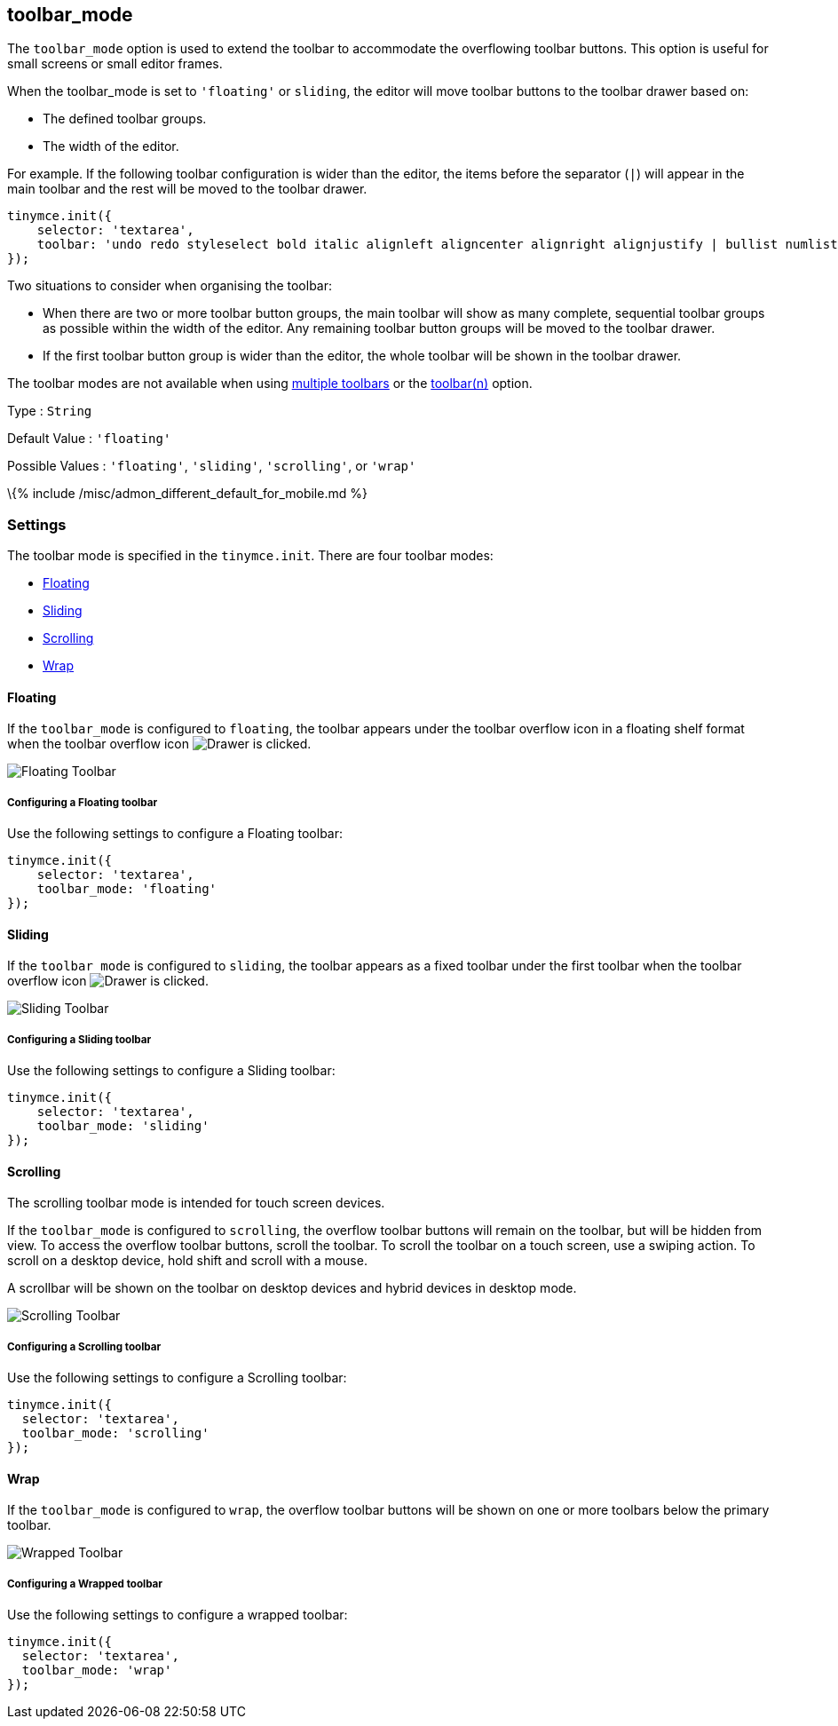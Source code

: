 == toolbar_mode

The `+toolbar_mode+` option is used to extend the toolbar to accommodate the overflowing toolbar buttons. This option is useful for small screens or small editor frames.

When the toolbar_mode is set to `+'floating'+` or `+sliding+`, the editor will move toolbar buttons to the toolbar drawer based on:

* The defined toolbar groups.
* The width of the editor.

For example. If the following toolbar configuration is wider than the editor, the items before the separator (`+|+`) will appear in the main toolbar and the rest will be moved to the toolbar drawer.

[source,js]
----
tinymce.init({
    selector: 'textarea',
    toolbar: 'undo redo styleselect bold italic alignleft aligncenter alignright alignjustify | bullist numlist outdent indent'
});
----

Two situations to consider when organising the toolbar:

* When there are two or more toolbar button groups, the main toolbar will show as many complete, sequential toolbar groups as possible within the width of the editor. Any remaining toolbar button groups will be moved to the toolbar drawer.
* If the first toolbar button group is wider than the editor, the whole toolbar will be shown in the toolbar drawer.

The toolbar modes are not available when using link:{{site.baseurl}}/interface/toolbars/toolbar-configuration-options/#usingmultipletoolbars[multiple toolbars] or the link:{{site.baseurl}}/interface/toolbars/toolbar-configuration-options/#toolbarn[toolbar(n)] option.

Type : `+String+`

Default Value : `+'floating'+`

Possible Values : `+'floating'+`, `+'sliding'+`, `+'scrolling'+`, or `+'wrap'+`

\{% include /misc/admon_different_default_for_mobile.md %}

=== Settings

The toolbar mode is specified in the `+tinymce.init+`. There are four toolbar modes:

* link:#floating[Floating]
* link:#sliding[Sliding]
* link:#scrolling[Scrolling]
* link:#wrap[Wrap]

==== Floating

If the `+toolbar_mode+` is configured to `+floating+`, the toolbar appears under the toolbar overflow icon in a floating shelf format when the toolbar overflow icon image:{{site.baseurl}}/images/icons/more-drawer.svg[Drawer] is clicked.

image:{{site.baseurl}}/images/floating_toolbar.png[Floating Toolbar]

===== Configuring a Floating toolbar

Use the following settings to configure a Floating toolbar:

[source,js]
----
tinymce.init({
    selector: 'textarea',
    toolbar_mode: 'floating'
});
----

==== Sliding

If the `+toolbar_mode+` is configured to `+sliding+`, the toolbar appears as a fixed toolbar under the first toolbar when the toolbar overflow icon image:{{site.baseurl}}/images/icons/more-drawer.svg[Drawer] is clicked.

image:{{site.baseurl}}/images/sliding_toolbar.png[Sliding Toolbar]

===== Configuring a Sliding toolbar

Use the following settings to configure a Sliding toolbar:

[source,js]
----
tinymce.init({
    selector: 'textarea',
    toolbar_mode: 'sliding'
});
----

==== Scrolling

The scrolling toolbar mode is intended for touch screen devices.

If the `+toolbar_mode+` is configured to `+scrolling+`, the overflow toolbar buttons will remain on the toolbar, but will be hidden from view. To access the overflow toolbar buttons, scroll the toolbar. To scroll the toolbar on a touch screen, use a swiping action. To scroll on a desktop device, hold shift and scroll with a mouse.

A scrollbar will be shown on the toolbar on desktop devices and hybrid devices in desktop mode.

image:{{site.baseurl}}/images/scrolling_toolbar.png[Scrolling Toolbar]

===== Configuring a Scrolling toolbar

Use the following settings to configure a Scrolling toolbar:

[source,js]
----
tinymce.init({
  selector: 'textarea',
  toolbar_mode: 'scrolling'
});
----

==== Wrap

If the `+toolbar_mode+` is configured to `+wrap+`, the overflow toolbar buttons will be shown on one or more toolbars below the primary toolbar.

image:{{site.baseurl}}/images/wrapped_toolbar.png[Wrapped Toolbar]

===== Configuring a Wrapped toolbar

Use the following settings to configure a wrapped toolbar:

[source,js]
----
tinymce.init({
  selector: 'textarea',
  toolbar_mode: 'wrap'
});
----
